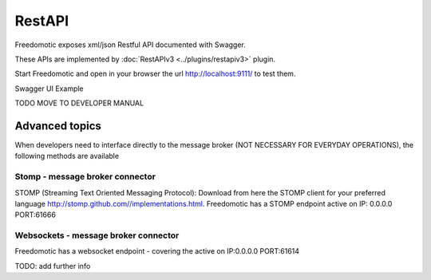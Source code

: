 
RestAPI
=======

Freedomotic exposes xml/json Restful API documented with Swagger.

These APIs are implemented by :doc:`RestAPIv3 <../plugins/restapiv3>` plugin.

Start Freedomotic and open in your browser the url http://localhost:9111/ to test them.

Swagger UI Example


TODO MOVE TO DEVELOPER MANUAL

Advanced topics
###############
When developers need to interface directly to the message broker (NOT NECESSARY FOR EVERYDAY OPERATIONS), the following methods are available

Stomp - message broker connector
********************************
STOMP (Streaming Text Oriented Messaging Protocol): Download from here the STOMP client for your preferred language http://stomp.github.com//implementations.html. Freedomotic has a STOMP endpoint active on IP: 0.0.0.0 PORT:61666

Websockets - message broker connector
*************************************
Freedomotic has a websocket endpoint - covering the active on IP:0.0.0.0 PORT:61614

TODO: add further info


